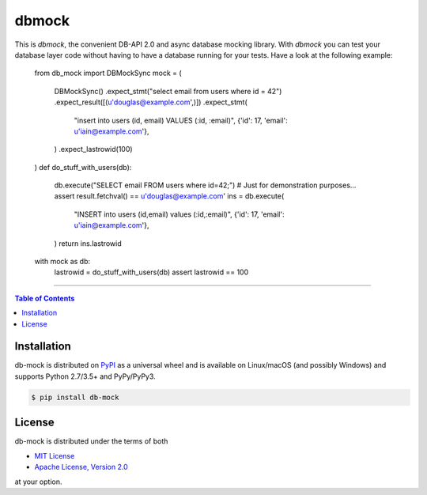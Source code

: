 dbmock
=======

This is *dbmock*, the convenient DB-API 2.0 and async database mocking
library. With *dbmock* you can test your database layer code without having to
have a database running for your tests. Have a look at the following example:

    from db_mock import DBMockSync
    mock = (
        DBMockSync()
        .expect_stmt("select email from users where id = 42")
        .expect_result([(u'douglas@example.com',)])
        .expect_stmt(
            "insert into users (id, email) VALUES (:id, :email)",
            {'id': 17, 'email': u'iain@example.com'},
        )
        .expect_lastrowid(100)
    )
    def do_stuff_with_users(db):
        db.execute("SELECT email    FROM   users where id=42;")
        # Just for demonstration purposes...
        assert result.fetchval() == u'douglas@example.com'
        ins = db.execute(
            "INSERT into users (id,email) values (:id,:email)",
            {'id': 17, 'email': u'iain@example.com'},
        )
        return ins.lastrowid

    with mock as db:
        lastrowid = do_stuff_with_users(db)
        assert lastrowid == 100


-----

.. contents:: **Table of Contents**
    :backlinks: none

Installation
------------

db-mock is distributed on `PyPI <https://pypi.org>`_ as a universal
wheel and is available on Linux/macOS (and possibly Windows) and supports
Python 2.7/3.5+ and PyPy/PyPy3.

.. code-block:: bash

    $ pip install db-mock

License
-------

db-mock is distributed under the terms of both

- `MIT License <https://choosealicense.com/licenses/mit>`_
- `Apache License, Version 2.0 <https://choosealicense.com/licenses/apache-2.0>`_

at your option.
